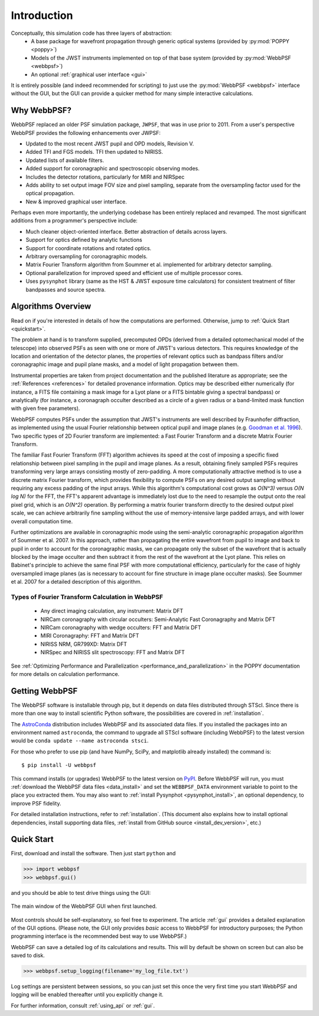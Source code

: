 Introduction
============

Conceptually, this simulation code has three layers of abstraction:
 * A base package for wavefront propagation through generic optical systems (provided by :py:mod:`POPPY <poppy>`)
 * Models of the JWST instruments implemented on top of that base system (provided by :py:mod:`WebbPSF <webbpsf>`)
 * An optional :ref:`graphical user interface <gui>`

It is entirely possible (and indeed recommended for scripting) to just use the :py:mod:`WebbPSF <webbpsf>` interface without the GUI, but the
GUI can provide a quicker method for many simple interactive calculations.

.. _intro_why_webbpsf:

Why WebbPSF?
------------

WebbPSF replaced an older PSF simulation package,  ``JWPSF``, that was in use prior to 2011.
From a user's perspective WebbPSF provides the following enhancements over JWPSF:

* Updated to the most recent JWST pupil and OPD models, Revision V.
* Added TFI and FGS models. TFI then updated to NIRISS.
* Updated lists of available filters.
* Added support for coronagraphic and spectroscopic observing modes.
* Includes the detector rotations, particularly for MIRI and NIRSpec
* Adds ability to set output image FOV size and pixel sampling, separate from the oversampling factor used for the optical propagation.
* New & improved graphical user interface.


Perhaps even more importantly, the underlying codebase has been entirely replaced and revamped. The most
significant additions from a programmer's perspective include:

* Much cleaner object-oriented interface. Better abstraction of details across layers.
* Support for optics defined by analytic functions
* Support for coordinate rotations and rotated optics.
* Arbitrary oversampling for coronagraphic models.
* Matrix Fourier Transform algorithm from Soummer et al. implemented for arbitrary detector sampling.
* Optional parallelization for improved speed and efficient use of multiple processor cores.
* Uses ``pysynphot`` library (same as the HST & JWST exposure time calculators) for consistent treatment of filter bandpasses and source spectra.

.. _intro_algorithms:

Algorithms Overview
-------------------

Read on if you're interested in details of how the computations are performed. Otherwise, jump to :ref:`Quick Start <quickstart>`.

The problem at hand is to transform supplied, precomputed OPDs (derived from a detailed optomechanical model
of the telescope)
into observed PSFs as seen with one or more of JWST's various detectors. This requires knowledge of the
location and orientation of the detector planes, the properties of relevant optics such as bandpass filters and/or
coronagraphic image and pupil plane masks, and a model of light propagation between them.

Instrumental properties are taken from project documentation and the published
literature as appropriate; see the :ref:`References <references>` for detailed
provenance information. Optics may be described either numerically (for
instance, a FITS file containing a mask image for a Lyot plane or a FITS
bintable giving a spectral bandpass) or analytically (for instance, a
coronagraph occulter described as a circle of a given radius or a band-limited
mask function with given free parameters).


WebbPSF computes PSFs under the assumption that JWST's instruments are well
described by Fraunhofer diffraction, as implemented using the usual Fourier
relationship between optical pupil and image planes (e.g. `Goodman et al. 1996
<http://books.google.com/books?id=ow5xs_Rtt9AC&printsec=frontcover#v=onepage&q&f=false>`_).
Two specific types of 2D Fourier transform are implemented: a Fast Fourier Transform and a discrete Matrix Fourier Transform.

The familiar Fast Fourier Transform (FFT) algorithm achieves its speed at the cost of imposing a specific fixed relationship between pixel
sampling in the pupil and image planes. As a result, obtaining finely sampled PSFs requires transforming very large arrays consisting
mostly of zero-padding. A more computationally attractive method is to use a discrete matrix Fourier transform, which
provides flexibility to compute PSFs on any desired output sampling without requiring any excess padding of the input arrays.
While this algorithm's computational cost grows as `O(N^3)` versus `O(N log N)` for the FFT, the FFT's apparent advantage is immediately lost
due to the need to resample the output onto the real pixel grid, which is an `O(N^2)` operation. By performing a matrix fourier transform
directly to the desired output pixel scale, we can achieve arbitrarily fine sampling without the use of memory-intensive large padded arrays, and
with lower overall computation time.

Further optimizations are available in coronagraphic mode using the semi-analytic coronagraphic propagation algorithm of Soummer et al. 2007. In this approach, rather than
propagating the entire wavefront from pupil to image and back to pupil in order to account for the coronagraphic masks, we can propagate only the subset of the wavefront that
is actually blocked by the image occulter and then subtract it from the rest of the wavefront at the Lyot plane. This relies on Babinet's principle to achieve the same final PSF
with more computational efficiency, particularly for the case of highly oversampled image planes (as is necessary to account for fine structure in image plane occulter masks). See Soummer et al. 2007 for a detailed description of this algorithm.

Types of Fourier Transform Calculation in WebbPSF
^^^^^^^^^^^^^^^^^^^^^^^^^^^^^^^^^^^^^^^^^^^^^^^^^

  * Any direct imaging calculation, any instrument: Matrix DFT
  * NIRCam coronagraphy with circular occulters: Semi-Analytic Fast Coronagraphy and Matrix DFT
  * NIRCam coronagraphy with wedge occulters: FFT and Matrix DFT
  * MIRI Coronagraphy: FFT and Matrix DFT
  * NIRISS NRM, GR799XD: Matrix DFT
  * NIRSpec and NIRISS slit spectroscopy: FFT and Matrix DFT

See :ref:`Optimizing Performance and Parallelization <performance_and_parallelization>` in the POPPY documentation for more details on calculation performance.

Getting WebbPSF
---------------

The WebbPSF software is installable through pip, but it depends on data files distributed through STScI. Since there is more than one way to install scientific Python software, the possibilities are covered in :ref:`installation`.

The `AstroConda <http://astroconda.readthedocs.io/en/latest/>`_ distribution includes WebbPSF and its associated data files. If you installed the packages into an environment named ``astroconda``, the command to upgrade all STScI software (including WebbPSF) to the latest version would be ``conda update --name astroconda stsci``.

For those who prefer to use pip (and have NumPy, SciPy, and matplotlib already installed) the command is::

   $ pip install -U webbpsf

This command installs (or upgrades) WebbPSF to the latest version on `PyPI <https://pypi.python.org/>`_. Before WebbPSF will run, you must :ref:`download the WebbPSF data files <data_install>` and set the ``WEBBPSF_DATA`` environment variable to point to the place you extracted them. You may also want to :ref:`install Pysynphot <pysynphot_install>`, an optional dependency, to improve PSF fidelity.

For detailed installation instructions, refer to :ref:`installation`. (This document also explains how to install optional dependencies, install supporting data files, :ref:`install from GitHub source <install_dev_version>`, etc.)

.. _quickstart:

Quick Start
------------
First, download and install the software. Then just start ``python`` and

>>> import webbpsf
>>> webbpsf.gui()

and you should be able to test drive things using the GUI:

.. figure:: ./fig_gui_main.png
   :scale: 75%
   :align: center
   :alt: The main window of the WebbPSF GUI when first launched.

   The main window of the WebbPSF GUI when first launched.

Most controls should be self-explanatory, so feel free to experiment. The article :ref:`gui` provides a detailed
explanation of the GUI options. (Please note, the GUI only provides *basic* access to WebbPSF for introductory purposes; the Python programming interface is the recommended best way to use WebbPSF.)

WebbPSF can save a detailed log of its calculations and results. This will by default be shown on screen but can also be saved to disk.

>>> webbpsf.setup_logging(filename='my_log_file.txt')

Log settings are persistent between sessions, so you can just set this once the very first time you start WebbPSF and logging will be enabled thereafter until you explicitly change it.

For further information, consult :ref:`using_api` or :ref:`gui`.

